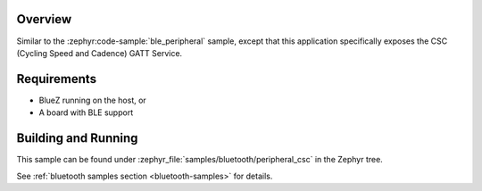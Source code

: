 .. zephyr:code-sample:: ble_peripheral_csc
   :name: Cycling Speed and Cadence (CSC) Peripheral
   :relevant-api: bt_gatt bluetooth

   Expose a Cycling Speed and Cadence (CSC) GATT Service.

Overview
********

Similar to the :zephyr:code-sample:`ble_peripheral` sample, except that this
application specifically exposes the CSC (Cycling Speed and Cadence) GATT
Service.


Requirements
************

* BlueZ running on the host, or
* A board with BLE support

Building and Running
********************

This sample can be found under :zephyr_file:`samples/bluetooth/peripheral_csc` in the
Zephyr tree.

See :ref:`bluetooth samples section <bluetooth-samples>` for details.
